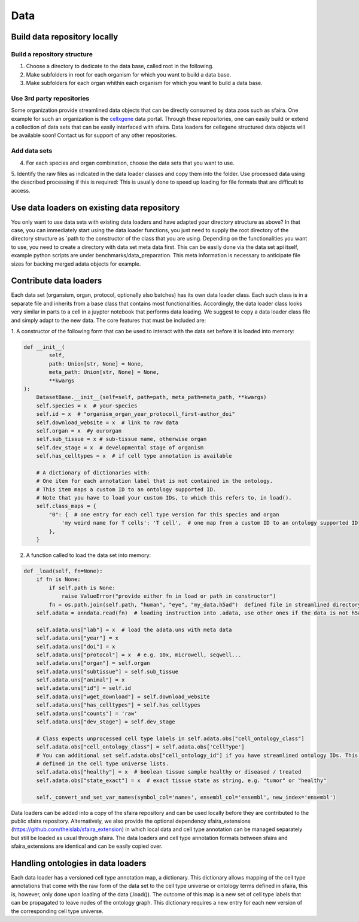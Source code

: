 Data
======

Build data repository locally
------------------------------

Build a repository structure
~~~~~~~~~~~~~~~~~~~~~~~~~~~~
1. Choose a directory to dedicate to the data base, called root in the following.
2. Make subfolders in root for each organism for which you want to build a data base.
3. Make subfolders for each organ whithin each organism for which you want to build a data base.

Use 3rd party repositories
~~~~~~~~~~~~~~~~~~~~~~~~~~
Some organization provide streamlined data objects that can be directly consumed by data zoos such as sfaira.
One example for such an organization is the cellxgene_ data portal.
Through these repositories, one can easily build or extend a collection of data sets that can be easily interfaced with sfaira.
Data loaders for cellxgene structured data objects will be available soon!
Contact us for support of any other repositories.

.. _cellxgene: https://cellxgene.cziscience.com/

Add data sets
~~~~~~~~~~~~~
4. For each species and organ combination, choose the data sets that you want to use.
5. Identify the raw files as indicated in the data loader classes and copy them into the folder. Use processed data
using the described processing if this is required: This is usually done to speed up loading for file
formats that are difficult to access.

Use data loaders on existing data repository
--------------------------------------------

You only want to use data sets with existing data loaders and have adapted your directory structure as above?
In that case, you can immediately start using the data loader functions, you just need to supply the root directory
of the directory structure as `path to the constructor of the class that you are using.
Depending on the functionalities you want to use, you need to create a directory with data set meta data first. This
can be easily done via the data set api itself, example python scripts are under benchmarks/data_preparation. This
meta information is necessary to anticipate file sizes for backing merged adata objects for example.

Contribute data loaders
-----------------------

Each data set (organsism, organ, protocol, optionally also batches) has its own data loader class. Each such class is
in a separate file and inherits from a base class that contains most functionalities. Accordingly, the data loader class
looks very similar in parts to a cell in a juypter notebook that performs data loading. We suggest to copy a data loader
class file and simply adapt to the new data. The core features that must be included are:

1. A constructor of the following form that can be used to interact with the data set
before it is loaded into memory:

.. code-block:: python

    def __init__(
            self,
            path: Union[str, None] = None,
            meta_path: Union[str, None] = None,
            **kwargs
    ):
        DatasetBase.__init__(self=self, path=path, meta_path=meta_path, **kwargs)
        self.species = x  # your-species
        self.id = x  # "organism_organ_year_protocoll_first-author_doi"
        self.download_website = x  # link to raw data
        self.organ = x  #y ourorgan
        self.sub_tissue = x # sub-tissue name, otherwise organ
        self.dev_stage = x  # developmental stage of organism
        self.has_celltypes = x  # if cell type annotation is available

        # A dictionary of dictionaries with:
        # One item for each annotation label that is not contained in the ontology.
        # This item maps a custom ID to an ontology supported ID.
        # Note that you have to load your custom IDs, to which this refers to, in load().
        self.class_maps = {
            "0": {  # one entry for each cell type version for this species and organ
                'my weird name for T cells': 'T cell',  # one map from a custom ID to an ontology supported ID
            },
        }


2. A function called to load the data set into memory:

.. code-block:: python

    def _load(self, fn=None):
        if fn is None:
            if self.path is None:
                raise ValueError("provide either fn in load or path in constructor")
            fn = os.path.join(self.path, "human", "eye", "my_data.h5ad")  defined file in streamlined directory structure
        self.adata = anndata.read(fn)  # loading instruction into .adata, use other ones if the data is not h5ad

        self.adata.uns["lab"] = x  # load the adata.uns with meta data
        self.adata.uns["year"] = x
        self.adata.uns["doi"] = x
        self.adata.uns["protocol"] = x  # e.g. 10x, microwell, seqwell...
        self.adata.uns["organ"] = self.organ
        self.adata.uns["subtissue"] = self.sub_tissue
        self.adata.uns["animal"] = x
        self.adata.uns["id"] = self.id
        self.adata.uns["wget_download"] = self.download_website
        self.adata.uns["has_celltypes"] = self.has_celltypes
        self.adata.uns["counts"] = 'raw'
        self.adata.uns["dev_stage"] = self.dev_stage

        # Class expects unprocessed cell type labels in self.adata.obs["cell_ontology_class"]
        self.adata.obs["cell_ontology_class"] = self.adata.obs['CellType']
        # You can additional set self.adata.obs["cell_ontology_id"] if you have streamlined ontology IDs. This are also
        # defined in the cell type universe lists.
        self.adata.obs["healthy"] = x  # boolean tissue sample healthy or diseased / treated
        self.adata.obs["state_exact"] = x  # exact tissue state as string, e.g. "tumor" or "healthy"

        self._convert_and_set_var_names(symbol_col='names', ensembl_col='ensembl', new_index='ensembl')



Data loaders can be added into a copy of the sfaira repository and can be used locally before they are contributed to
the public sfaira repository.
Alternatively, we also provide the optional dependency sfaira_extensions (https://github.com/theislab/sfaira_extension)
in which local data and cell type annotation can be managed separately but still be loaded as usual through sfaira.
The data loaders and cell type annotation formats between sfaira and sfaira_extensions are identical and can be easily
copied over.


Handling ontologies in data loaders
-----------------------------------

Each data loader has a versioned cell type annotation map, a dictionary.
This dictionary allows mapping of the cell type annotations that come with the raw form of the data set to the cell type
universe or ontology terms defined in sfaira, this is, however, only done upon loading of the data (.load()).
The outcome of this map is a new set of cell type labels that can be propagated to leave nodes of the ontology graph.
This dictionary requires a new entry for each new version of the corresponding cell type universe.
